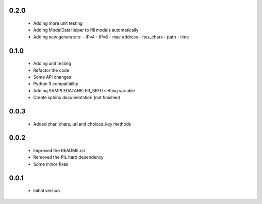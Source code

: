0.2.0
=====

  - Adding more unit testing
  - Adding ModelDataHelper to fill models automatically
  - Adding new generators:
    - IPv4
    - IPv6
    - mac address
    - hex_chars
    - path
    - time

0.1.0
=====

  - Adding unit testing
  - Refactor the code
  - Some API changes
  - Python 3 compatibility
  - Adding SAMPLEDATAHELER_SEED setting variable
  - Create sphinx documentation (not finished)

0.0.3
=====

  - Added char, chars, url and choices_key methods

0.0.2
=====

  - Improved the README.rst
  - Removed the PIL hard dependency
  - Some minor fixes

0.0.1
=====

  - Initial version
